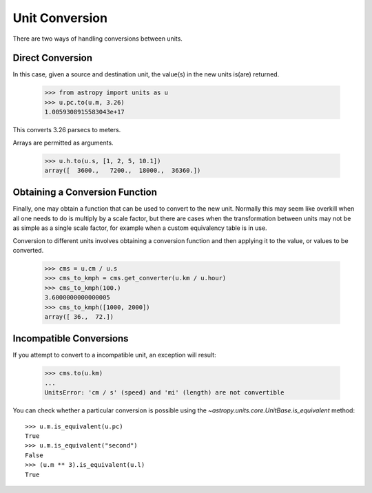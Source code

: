 Unit Conversion
===============

There are two ways of handling conversions between units.

Direct Conversion
-----------------

In this case, given a source and destination unit, the value(s) in the
new units is(are) returned.

  >>> from astropy import units as u
  >>> u.pc.to(u.m, 3.26)
  1.0059308915583043e+17

This converts 3.26 parsecs to meters.

Arrays are permitted as arguments.

  >>> u.h.to(u.s, [1, 2, 5, 10.1])
  array([  3600.,   7200.,  18000.,  36360.])

Obtaining a Conversion Function
-------------------------------

Finally, one may obtain a function that can be used to convert to the
new unit. Normally this may seem like overkill when all one needs to
do is multiply by a scale factor, but there are cases when the
transformation between units may not be as simple as a single scale
factor, for example when a custom equivalency table is in use.

Conversion to different units involves obtaining a conversion function
and then applying it to the value, or values to be converted.

  >>> cms = u.cm / u.s
  >>> cms_to_kmph = cms.get_converter(u.km / u.hour)
  >>> cms_to_kmph(100.)
  3.6000000000000005
  >>> cms_to_kmph([1000, 2000])
  array([ 36.,  72.])

Incompatible Conversions
------------------------

If you attempt to convert to a incompatible unit, an exception will result:

  >>> cms.to(u.km)
  ...
  UnitsError: 'cm / s' (speed) and 'mi' (length) are not convertible

You can check whether a particular conversion is possible using the
`~astropy.units.core.UnitBase.is_equivalent` method::

  >>> u.m.is_equivalent(u.pc)
  True
  >>> u.m.is_equivalent("second")
  False
  >>> (u.m ** 3).is_equivalent(u.l)
  True
